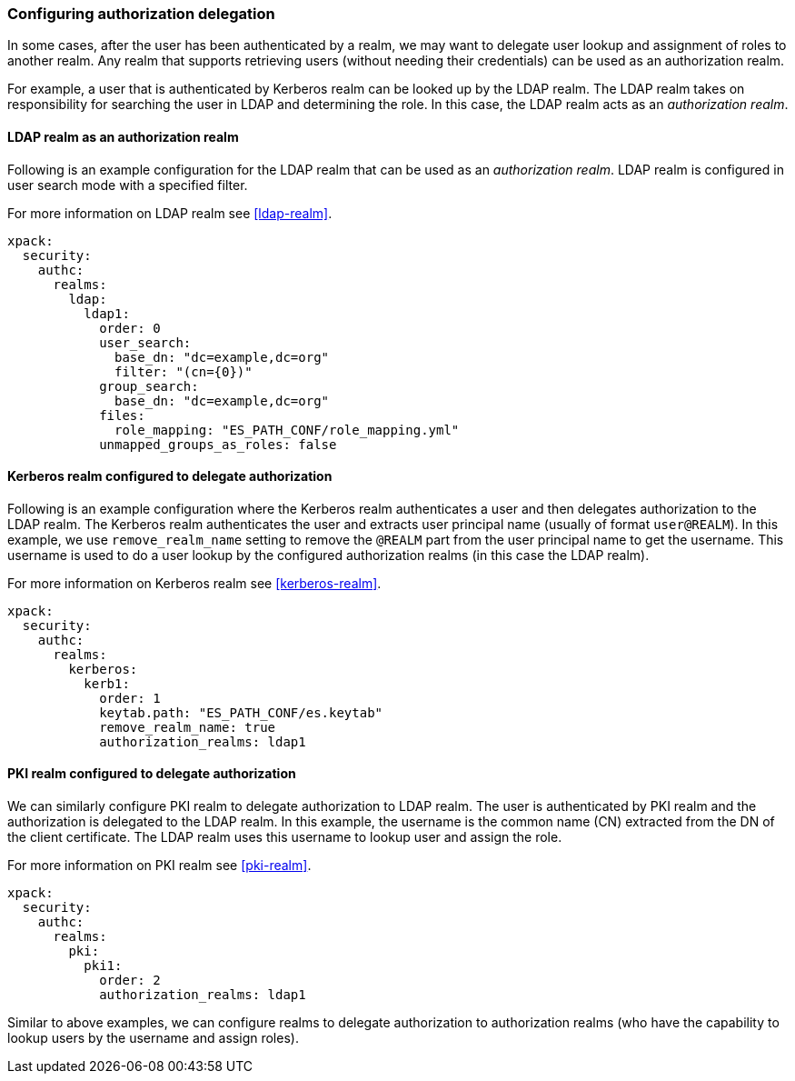 [role="xpack"]
[[configuring-authorization-delegation]]
=== Configuring authorization delegation

In some cases, after the user has been authenticated by a realm, we may
want to delegate user lookup and assignment of roles to another realm.
Any realm that supports retrieving users (without needing their credentials)
can be used as an authorization realm.

For example, a user that is authenticated by Kerberos realm can be looked up
by the LDAP realm. The LDAP realm takes on responsibility for searching the user
in LDAP and determining the role. In this case, the LDAP realm acts as an
_authorization realm_.

==== LDAP realm as an authorization realm
Following is an example configuration for the LDAP realm that can be used as
an _authorization realm_. LDAP realm is configured in user search mode
with a specified filter.

For more information on LDAP realm see <<ldap-realm>>.

[source, yaml]
------------------------------------------------------------
xpack:
  security:
    authc:
      realms:
        ldap:
          ldap1:
            order: 0
            user_search:
              base_dn: "dc=example,dc=org"
              filter: "(cn={0})"
            group_search:
              base_dn: "dc=example,dc=org"
            files:
              role_mapping: "ES_PATH_CONF/role_mapping.yml"
            unmapped_groups_as_roles: false
------------------------------------------------------------

==== Kerberos realm configured to delegate authorization

Following is an example configuration where the Kerberos realm authenticates a
user and then delegates authorization to the LDAP realm. The
Kerberos realm authenticates the user and extracts user principal name
(usually of format `user@REALM`). In this example, we use `remove_realm_name`
setting to remove the `@REALM` part from the user principal name to get the username.
This username is used to do a user lookup by the configured authorization realms (in this case the LDAP realm).

For more information on Kerberos realm see <<kerberos-realm>>.

[source, yaml]
------------------------------------------------------------
xpack:
  security:
    authc:
      realms:
        kerberos:
          kerb1:
            order: 1
            keytab.path: "ES_PATH_CONF/es.keytab"
            remove_realm_name: true
            authorization_realms: ldap1
------------------------------------------------------------

==== PKI realm configured to delegate authorization

We can similarly configure PKI realm to delegate authorization to LDAP realm.
The user is authenticated by PKI realm and the authorization is delegated to
the LDAP realm. In this example, the username is the common name (CN)
extracted from the DN of the client certificate. The LDAP realm uses this
username to lookup user and assign the role.

For more information on PKI realm see <<pki-realm>>.

[source, yaml]
------------------------------------------------------------
xpack:
  security:
    authc:
      realms:
        pki:
          pki1:
            order: 2
            authorization_realms: ldap1
------------------------------------------------------------

Similar to above examples, we can configure realms to delegate authorization to
authorization realms (who have the capability to lookup users by the username and assign roles).
